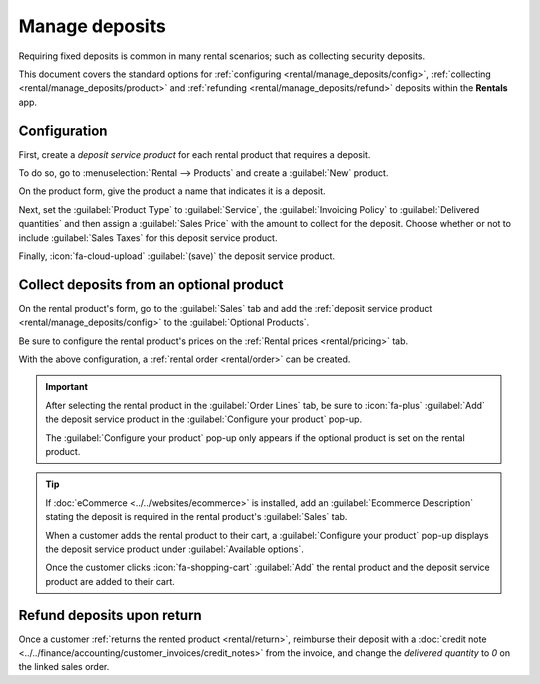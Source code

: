 ===============
Manage deposits
===============

Requiring fixed deposits is common in many rental scenarios; such as collecting security deposits.

This document covers the standard options for :ref:`configuring <rental/manage_deposits/config>`,
:ref:`collecting <rental/manage_deposits/product>` and :ref:`refunding
<rental/manage_deposits/refund>` deposits within the **Rentals** app.

.. _rental/manage_deposits/config:

Configuration
-------------

First, create a *deposit service product* for each rental product that requires a deposit.

To do so, go to :menuselection:`Rental --> Products` and create a :guilabel:`New` product.

On the product form, give the product a name that indicates it is a deposit.

.. example::
   If this deposit service product is intended for the *Digital Camera* rental product, the name may
   be entered as `Digital Camera Deposit`.

Next, set the :guilabel:`Product Type` to :guilabel:`Service`, the :guilabel:`Invoicing Policy` to
:guilabel:`Delivered quantities` and then assign a :guilabel:`Sales Price` with the amount to
collect for the deposit. Choose whether or not to include :guilabel:`Sales Taxes` for this deposit
service product.

Finally, :icon:`fa-cloud-upload` :guilabel:`(save)` the deposit service product.

.. _rental/manage_deposits/product:

Collect deposits from an optional product
-----------------------------------------

On the rental product's form, go to the :guilabel:`Sales` tab and add the :ref:`deposit service
product <rental/manage_deposits/config>` to the :guilabel:`Optional Products`.

Be sure to configure the rental product's prices on the :ref:`Rental prices <rental/pricing>` tab.

With the above configuration, a :ref:`rental order <rental/order>` can be created.

.. important::
   After selecting the rental product in the :guilabel:`Order Lines` tab, be sure to :icon:`fa-plus`
   :guilabel:`Add` the deposit service product in the :guilabel:`Configure your product` pop-up.

   The :guilabel:`Configure your product` pop-up only appears if the optional product is set on the
   rental product.

.. tip::
   If :doc:`eCommerce <../../websites/ecommerce>` is installed, add an :guilabel:`Ecommerce
   Description` stating the deposit is required in the rental product's :guilabel:`Sales` tab.

   When a customer adds the rental product to their cart, a :guilabel:`Configure your product`
   pop-up displays the deposit service product under :guilabel:`Available options`.

   Once the customer clicks :icon:`fa-shopping-cart` :guilabel:`Add` the rental product and the
   deposit service product are added to their cart.

.. image:: manage_deposits/optional-product.png
   :alt: A deposit service product listed in the rental quotation.

.. _rental/manage_deposits/refund:

Refund deposits upon return
---------------------------

Once a customer :ref:`returns the rented product <rental/return>`, reimburse their deposit with a
:doc:`credit note <../../finance/accounting/customer_invoices/credit_notes>` from the invoice, and
change the *delivered quantity* to `0` on the linked sales order.
